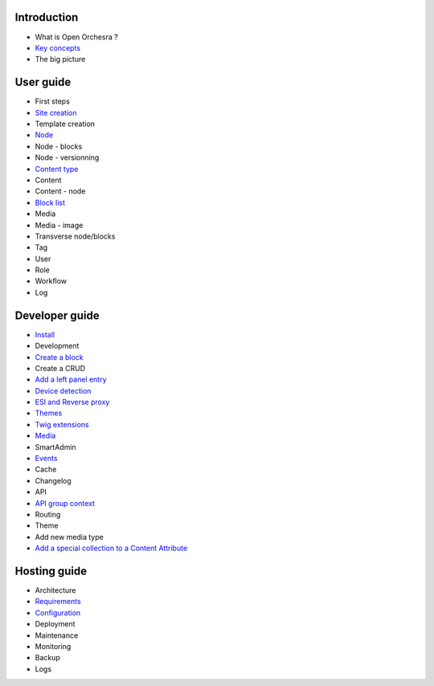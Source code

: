 Introduction
============

* What is Open Orchesra ?
* `Key concepts`_
* The big picture

User guide
==========

* First steps
* `Site creation`_
* Template creation
* `Node`_
* Node - blocks
* Node - versionning
* `Content type`_
* Content
* Content - node
* `Block list`_
* Media
* Media - image
* Transverse node/blocks
* Tag
* User
* Role
* Workflow
* Log

Developer guide
===============

* `Install`_
* Development
* `Create a block`_
* Create a CRUD
* `Add a left panel entry`_
* `Device detection`_
* `ESI and Reverse proxy`_
* `Themes`_
* `Twig extensions`_
* `Media`_
* SmartAdmin
* `Events`_
* Cache
* Changelog
* API
* `API group context`_
* Routing
* Theme
* Add new media type
* `Add a special collection to a Content Attribute`_

Hosting guide
=============

* Architecture
* `Requirements`_
* `Configuration`_
* Deployment
* Maintenance
* Monitoring
* Backup
* Logs

.. _`Key concepts`: /en/key_concepts.rst
.. _`Node`: /en/user_guide/node.rst
.. _`Content type`: /en/user_guide/content_type.rst
.. _`Block list`: /en/user_guide/block_list.rst
.. _`Install`: /en/developer_guide/install.rst
.. _`Create a block`: /en/developer_guide/block_creation.rst
.. _`Add a left panel entry`: /en/developer_guide/left_panel.rst
.. _`Device detection`: /en/developer_guide/multi_device.rst
.. _`ESI and Reverse proxy`: /en/developer_guide/esi.rst
.. _`Themes`: /en/developer_guide/themes.rst
.. _`Twig extensions`: /en/developer_guide/twig_extensions.rst
.. _`Media`: /en/developer_guide/media_gaufrette.rst
.. _`Events`: /en/developer_guide/events.rst
.. _`Requirements`: /en/hosting_guide/requirements.rst
.. _`Configuration`: /en/hosting_guide/configuration.rst
.. _`Site creation`: /en/user_guide/websites_creation.rst
.. _`API group context`: /en/developer_guide/api_group_context.rst
.. _`Add a special collection to a Content Attribute`: /en/developer_guide/content_add_special_collection_field.rst
